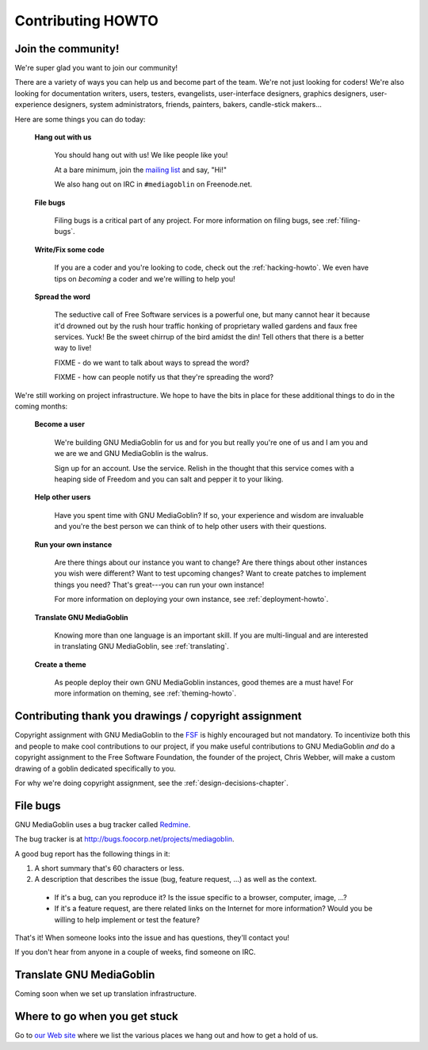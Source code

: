 ====================
 Contributing HOWTO
====================

Join the community!
===================

We're super glad you want to join our community!

There are a variety of ways you can help us and become part of the
team.  We're not just looking for coders!  We're also looking for
documentation writers, users, testers, evangelists, user-interface
designers, graphics designers, user-experience designers, system
administrators, friends, painters, bakers, candle-stick makers...

Here are some things you can do today:


    **Hang out with us**

        You should hang out with us!  We like people like you!

        At a bare minimum, join the `mailing list
        <http://mediagoblin.org/join/>`_ and say, "Hi!"

        We also hang out on IRC in ``#mediagoblin`` on Freenode.net.


    **File bugs**

        Filing bugs is a critical part of any project.  For more
        information on filing bugs, see :ref:`filing-bugs`.


    **Write/Fix some code**

        If you are a coder and you're looking to code, check out the
        :ref:`hacking-howto`.  We even have tips on *becoming* a coder
        and we're willing to help you!


    **Spread the word**

        The seductive call of Free Software services is a powerful
        one, but many cannot hear it because it'd drowned out by the
        rush hour traffic honking of proprietary walled gardens and
        faux free services.  Yuck!  Be the sweet chirrup of the bird
        amidst the din!  Tell others that there is a better way to
        live!

        FIXME - do we want to talk about ways to spread the word?

        FIXME - how can people notify us that they're spreading the
        word?


We're still working on project infrastructure.  We hope to have the
bits in place for these additional things to do in the coming months:

    **Become a user**

        We're building GNU MediaGoblin for us and for you but really
        you're one of us and I am you and we are we and GNU
        MediaGoblin is the walrus.
    
        Sign up for an account.  Use the service.  Relish in the
        thought that this service comes with a heaping side of Freedom
        and you can salt and pepper it to your liking.


    **Help other users**

        Have you spent time with GNU MediaGoblin?  If so, your
        experience and wisdom are invaluable and you're the best
        person we can think of to help other users with their
        questions.


    **Run your own instance**

        Are there things about our instance you want to change?  Are
        there things about other instances you wish were different?
        Want to test upcoming changes?  Want to create patches to
        implement things you need?  That's great---you can run your
        own instance!
    
        For more information on deploying your own instance, see
        :ref:`deployment-howto`.


    **Translate GNU MediaGoblin**

        Knowing more than one language is an important skill.  If you
        are multi-lingual and are interested in translating GNU
        MediaGoblin, see :ref:`translating`.


    **Create a theme**

        As people deploy their own GNU MediaGoblin instances, good
        themes are a must have!  For more information on theming, see
        :ref:`theming-howto`.


Contributing thank you drawings / copyright assignment
======================================================

Copyright assignment with GNU MediaGoblin to the `FSF
<http://fsf.org>`_ is highly encouraged but not mandatory.  To
incentivize both this and people to make cool contributions to our
project, if you make useful contributions to GNU MediaGoblin *and* do
a copyright assignment to the Free Software Foundation, the founder of
the project, Chris Webber, will make a custom drawing of a goblin
dedicated specifically to you.

For why we're doing copyright assignment, see the
:ref:`design-decisions-chapter`.


.. _filing-bugs:

File bugs
=========

GNU MediaGoblin uses a bug tracker called `Redmine
<http://www.redmine.org>`_.

The bug tracker is at `<http://bugs.foocorp.net/projects/mediagoblin>`_.

A good bug report has the following things in it:

1. A short summary that's 60 characters or less.

2. A description that describes the issue (bug, feature request, ...)
   as well as the context.

  * If it's a bug, can you reproduce it?  Is the issue specific to a
    browser, computer, image, ...?

  * If it's a feature request, are there related links on the Internet
    for more information?  Would you be willing to help implement or
    test the feature?

That's it!  When someone looks into the issue and has questions,
they'll contact you!

If you don't hear from anyone in a couple of weeks, find someone on
IRC.


.. _translating:

Translate GNU MediaGoblin
=========================

Coming soon when we set up translation infrastructure.


Where to go when you get stuck
==============================

Go to `our Web site <http://mediagoblin.org/>`_ where we list the
various places we hang out and how to get a hold of us.

